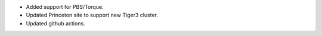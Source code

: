 * Added support for PBS/Torque.
* Updated Princeton site to support new Tiger3 cluster.
* Updated github actions.
